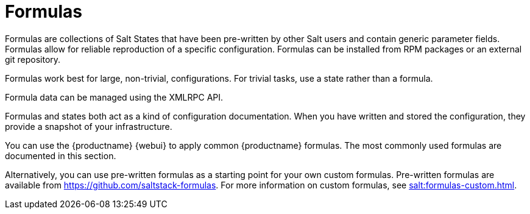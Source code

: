 [[salt.formulas]]
= Formulas


Formulas are collections of Salt States that have been pre-written by other Salt users and contain generic parameter fields.
Formulas allow for reliable reproduction of a specific configuration.
Formulas can be installed from RPM packages or an external git repository.

Formulas work best for large, non-trivial, configurations.
For trivial tasks, use a state rather than a formula.

Formula data can be managed using the XMLRPC API.

Formulas and states both act as a kind of configuration documentation.
When you have written and stored the configuration, they provide a snapshot of your infrastructure.

You can use the {productname} {webui} to apply common {productname} formulas.
The most commonly used formulas are documented in this section.

Alternatively, you can use pre-written formulas as a starting point for your own custom formulas.
Pre-written formulas are available from https://github.com/saltstack-formulas.
For more information on custom formulas, see xref:salt:formulas-custom.adoc[].

